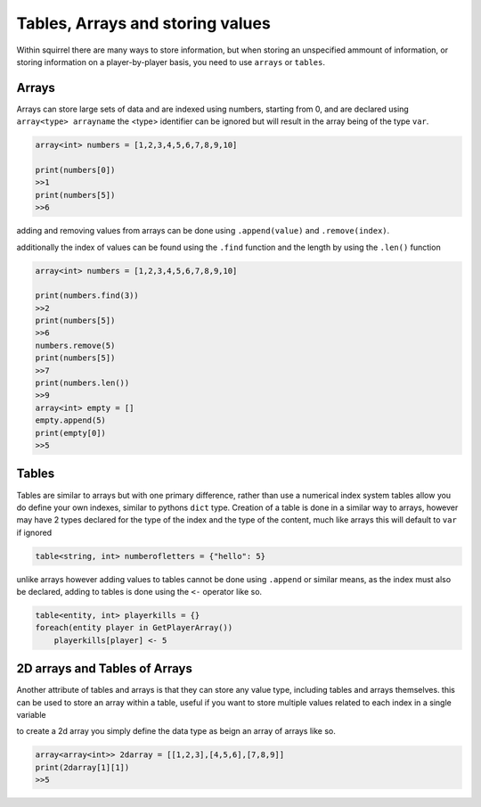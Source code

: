 Tables, Arrays and storing values
=================================

Within squirrel there are many ways to store information, but when storing an unspecified ammount of information, or storing information on a player-by-player basis, you need to use ``arrays`` or ``tables``.

Arrays
------

Arrays can store large sets of data and are indexed using numbers, starting from 0, and are declared using ``array<type> arrayname`` the <type> identifier can be ignored but will result in the array being of the type ``var``.
  
.. code-block:: cpp

    array<int> numbers = [1,2,3,4,5,6,7,8,9,10]

    print(numbers[0])
    >>1
    print(numbers[5])
    >>6


adding and removing values from arrays can be done using ``.append(value)`` and ``.remove(index)``. 

additionally the index of values can be found using the ``.find`` function and the length by using the ``.len()`` function

.. code-block:: cpp

    array<int> numbers = [1,2,3,4,5,6,7,8,9,10]

    print(numbers.find(3))
    >>2
    print(numbers[5])
    >>6
    numbers.remove(5)
    print(numbers[5])
    >>7
    print(numbers.len())
    >>9
    array<int> empty = []
    empty.append(5)
    print(empty[0])
    >>5


Tables
------
Tables are similar to arrays but with one primary difference, rather than use a numerical index system tables allow you do define your own indexes, similar to pythons ``dict`` type.
Creation of a table is done in a similar way to arrays, however may have 2 types declared for the type of the index and the type of the content, much like arrays this will default to ``var`` if ignored

.. code-block:: cpp

    table<string, int> numberofletters = {"hello": 5}

unlike arrays however adding values to tables cannot be done using ``.append`` or similar means, as the index must also be declared, adding to tables is done using the ``<-`` operator like so.

.. code-block:: cpp

    table<entity, int> playerkills = {}
    foreach(entity player in GetPlayerArray())
        playerkills[player] <- 5


2D arrays and Tables of Arrays
------------------------------
Another attribute of tables and arrays is that they can store any value type, including tables and arrays themselves. this can be used to store an array within a table, useful if you want to store multiple values related to each index in a single variable

to create a 2d array you simply define the data type as beign an array of arrays like so.

.. code-block:: cpp

    array<array<int>> 2darray = [[1,2,3],[4,5,6],[7,8,9]]
    print(2darray[1][1])
    >>5

